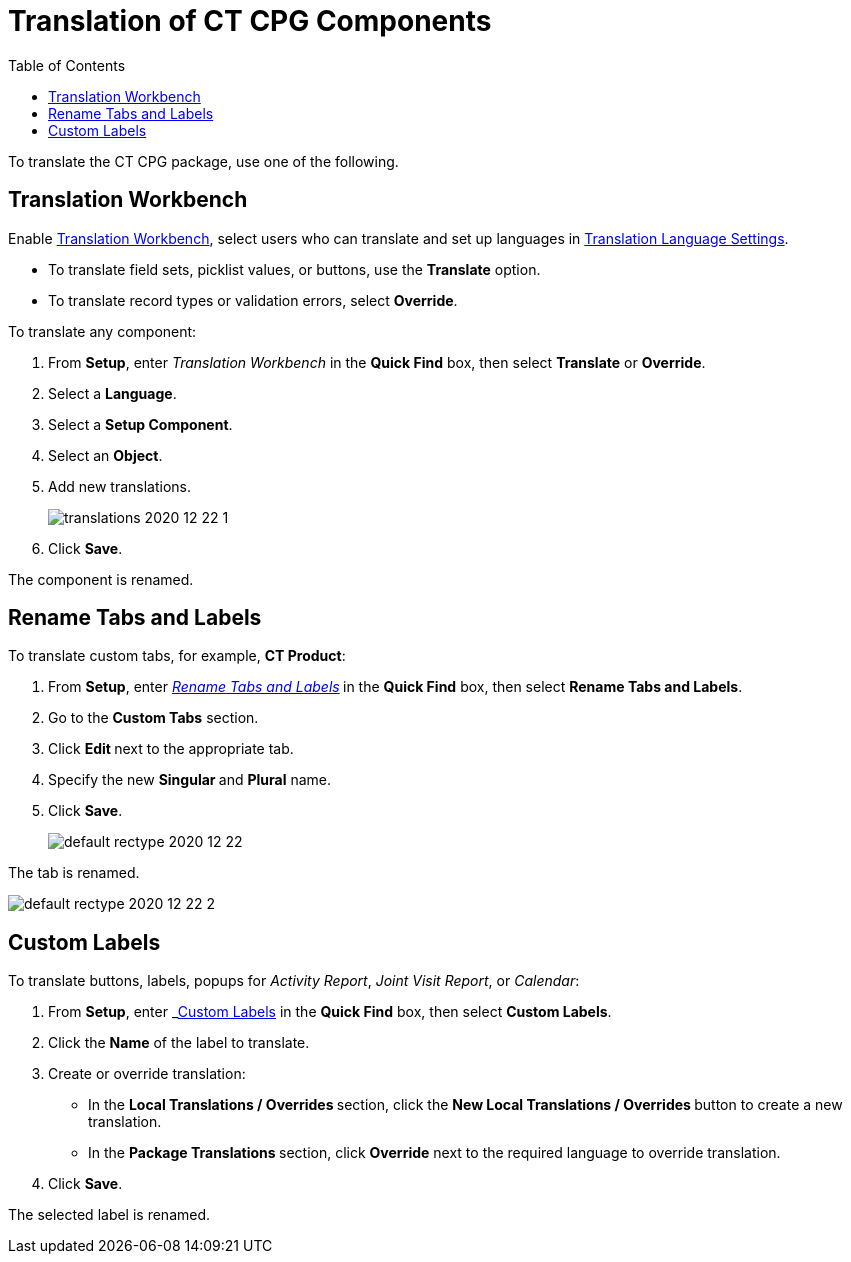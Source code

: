 = Translation of CT CPG Components
:toc:

To translate the CT CPG package, use one of the following.

[[h2__1506875936]]
== Translation Workbench

Enable link:https://help.salesforce.com/articleView?id=workbench.htm&type=5[Translation Workbench], select users who can translate and set up languages in https://help.salesforce.com/articleView?id=adding_and_editing_translated_languages.htm&type=5[Translation Language Settings].

* To translate field sets, picklist values, or buttons, use the *Translate* option.
* To translate record types or validation errors, select *Override*.

To translate any component:

. From *Setup*, enter _Translation Workbench_ in the *Quick Find* box, then select *Translate* or *Override*.
. Select a *Language*.
. Select a *Setup Component*.
. Select an *Object*.
. Add new translations.
+
image:translations-2020-12-22-1.png[]
. Click *Save*.

The component is renamed.

[[h2__884365928]]
== Rename Tabs and Labels

To translate custom tabs, for example, *CT Product*:

. From *Setup*, enter _https://help.salesforce.com/articleView?id=customize_rename.htm&type=5[Rename Tabs and Labels]_** **in the *Quick Find* box, then select *Rename Tabs and Labels*. +
. Go to the *Custom Tabs* section.
. Click **Edit **next to the appropriate tab.
. Specify the new **Singular **and *Plural* name.
. Click *Save*.
+
image:default-rectype-2020-12-22.png[] +

The tab is renamed.

image:default-rectype-2020-12-22-2.png[]

[[h2__1636435164]]
== Custom Labels

To translate buttons, labels, popups for _Activity Report_, _Joint Visit Report_, or _Calendar_:

. From *Setup*, enter _link:https://help.salesforce.com/articleView?id=cl_translate_edit.htm&type=5[Custom Labels] in the *Quick Find* box, then select *[.uicontrol]#Custom Labels#*.
. Click the *Name* of the label to translate.
. Create or override translation:
+
* In the **Local Translations / Overrides **section, click the **New Local Translations / Overrides **button to create a new translation.
* In the **Package Translations **section, click *Override* next to the required language to override translation.
. Click *Save*.

The selected label is renamed.
